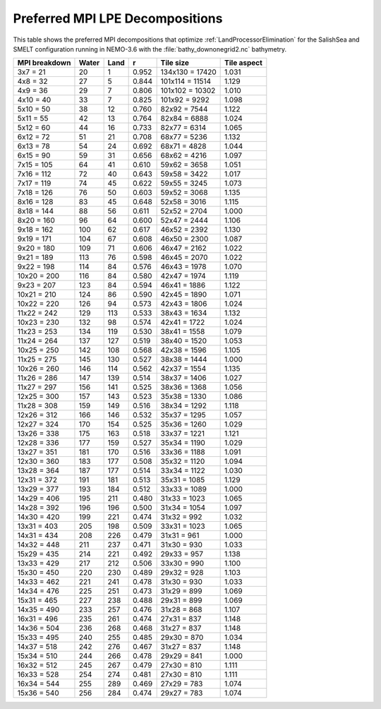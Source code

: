 .. _Preferred-MPI-LPE-Decompositions:

********************************
Preferred MPI LPE Decompositions
********************************

This table shows the preferred MPI decompositions that optimize :ref:`LandProcessorElimination` for the SalishSea and SMELT configuration running in NEMO-3.6 with the :file:`bathy_downonegrid2.nc` bathymetry.

=============  =====  ====  =====  ===============  ===========
MPI breakdown  Water  Land  r      Tile size        Tile aspect
=============  =====  ====  =====  ===============  ===========
  3x7   =  21    20     1   0.952  134x130 = 17420   1.031
  4x8   =  32    27     5   0.844  101x114 = 11514   1.129
  4x9   =  36    29     7   0.806  101x102 = 10302   1.010
  4x10  =  40    33     7   0.825  101x92  =  9292   1.098
  5x10  =  50    38    12   0.760   82x92  =  7544   1.122
  5x11  =  55    42    13   0.764   82x84  =  6888   1.024
  5x12  =  60    44    16   0.733   82x77  =  6314   1.065
  6x12  =  72    51    21   0.708   68x77  =  5236   1.132
  6x13  =  78    54    24   0.692   68x71  =  4828   1.044
  6x15  =  90    59    31   0.656   68x62  =  4216   1.097
  7x15  = 105    64    41   0.610   59x62  =  3658   1.051
  7x16  = 112    72    40   0.643   59x58  =  3422   1.017
  7x17  = 119    74    45   0.622   59x55  =  3245   1.073
  7x18  = 126    76    50   0.603   59x52  =  3068   1.135
  8x16  = 128    83    45   0.648   52x58  =  3016   1.115
  8x18  = 144    88    56   0.611   52x52  =  2704   1.000
  8x20  = 160    96    64   0.600   52x47  =  2444   1.106
  9x18  = 162   100    62   0.617   46x52  =  2392   1.130
  9x19  = 171   104    67   0.608   46x50  =  2300   1.087
  9x20  = 180   109    71   0.606   46x47  =  2162   1.022
  9x21  = 189   113    76   0.598   46x45  =  2070   1.022
  9x22  = 198   114    84   0.576   46x43  =  1978   1.070
 10x20  = 200   116    84   0.580   42x47  =  1974   1.119
  9x23  = 207   123    84   0.594   46x41  =  1886   1.122
 10x21  = 210   124    86   0.590   42x45  =  1890   1.071
 10x22  = 220   126    94   0.573   42x43  =  1806   1.024
 11x22  = 242   129   113   0.533   38x43  =  1634   1.132
 10x23  = 230   132    98   0.574   42x41  =  1722   1.024
 11x23  = 253   134   119   0.530   38x41  =  1558   1.079
 11x24  = 264   137   127   0.519   38x40  =  1520   1.053
 10x25  = 250   142   108   0.568   42x38  =  1596   1.105
 11x25  = 275   145   130   0.527   38x38  =  1444   1.000
 10x26  = 260   146   114   0.562   42x37  =  1554   1.135
 11x26  = 286   147   139   0.514   38x37  =  1406   1.027
 11x27  = 297   156   141   0.525   38x36  =  1368   1.056
 12x25  = 300   157   143   0.523   35x38  =  1330   1.086
 11x28  = 308   159   149   0.516   38x34  =  1292   1.118
 12x26  = 312   166   146   0.532   35x37  =  1295   1.057
 12x27  = 324   170   154   0.525   35x36  =  1260   1.029
 13x26  = 338   175   163   0.518   33x37  =  1221   1.121
 12x28  = 336   177   159   0.527   35x34  =  1190   1.029
 13x27  = 351   181   170   0.516   33x36  =  1188   1.091
 12x30  = 360   183   177   0.508   35x32  =  1120   1.094
 13x28  = 364   187   177   0.514   33x34  =  1122   1.030
 12x31  = 372   191   181   0.513   35x31  =  1085   1.129
 13x29  = 377   193   184   0.512   33x33  =  1089   1.000
 14x29  = 406   195   211   0.480   31x33  =  1023   1.065
 14x28  = 392   196   196   0.500   31x34  =  1054   1.097
 14x30  = 420   199   221   0.474   31x32  =   992   1.032
 13x31  = 403   205   198   0.509   33x31  =  1023   1.065
 14x31  = 434   208   226   0.479   31x31  =   961   1.000
 14x32  = 448   211   237   0.471   31x30  =   930   1.033
 15x29  = 435   214   221   0.492   29x33  =   957   1.138
 13x33  = 429   217   212   0.506   33x30  =   990   1.100
 15x30  = 450   220   230   0.489   29x32  =   928   1.103
 14x33  = 462   221   241   0.478   31x30  =   930   1.033
 14x34  = 476   225   251   0.473   31x29  =   899   1.069
 15x31  = 465   227   238   0.488   29x31  =   899   1.069
 14x35  = 490   233   257   0.476   31x28  =   868   1.107
 16x31  = 496   235   261   0.474   27x31  =   837   1.148
 14x36  = 504   236   268   0.468   31x27  =   837   1.148
 15x33  = 495   240   255   0.485   29x30  =   870   1.034
 14x37  = 518   242   276   0.467   31x27  =   837   1.148
 15x34  = 510   244   266   0.478   29x29  =   841   1.000
 16x32  = 512   245   267   0.479   27x30  =   810   1.111
 16x33  = 528   254   274   0.481   27x30  =   810   1.111
 16x34  = 544   255   289   0.469   27x29  =   783   1.074
 15x36  = 540   256   284   0.474   29x27  =   783   1.074
=============  =====  ====  =====  ===============  ===========
